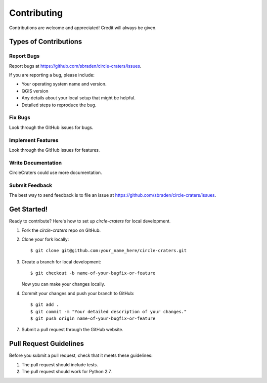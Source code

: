 ============
Contributing
============

Contributions are welcome and appreciated! Credit will always be given.

Types of Contributions
----------------------

Report Bugs
~~~~~~~~~~~

Report bugs at https://github.com/sbraden/circle-craters/issues.

If you are reporting a bug, please include:

* Your operating system name and version.
* QGIS version
* Any details about your local setup that might be helpful.
* Detailed steps to reproduce the bug.

Fix Bugs
~~~~~~~~

Look through the GitHub issues for bugs.

Implement Features
~~~~~~~~~~~~~~~~~~

Look through the GitHub issues for features.

Write Documentation
~~~~~~~~~~~~~~~~~~~

CircleCraters could use more documentation.

Submit Feedback
~~~~~~~~~~~~~~~

The best way to send feedback is to file an issue at
https://github.com/sbraden/circle-craters/issues.

Get Started!
------------

Ready to contribute? Here's how to set up `circle-craters` for local development.

1. Fork the `circle-craters` repo on GitHub.
2. Clone your fork locally::

    $ git clone git@github.com:your_name_here/circle-craters.git

3. Create a branch for local development::

    $ git checkout -b name-of-your-bugfix-or-feature

   Now you can make your changes locally.

4. Commit your changes and push your branch to GitHub::

    $ git add .
    $ git commit -m "Your detailed description of your changes."
    $ git push origin name-of-your-bugfix-or-feature

7. Submit a pull request through the GitHub website.

Pull Request Guidelines
-----------------------

Before you submit a pull request, check that it meets these guidelines:

1. The pull request should include tests.
2. The pull request should work for Python 2.7.

